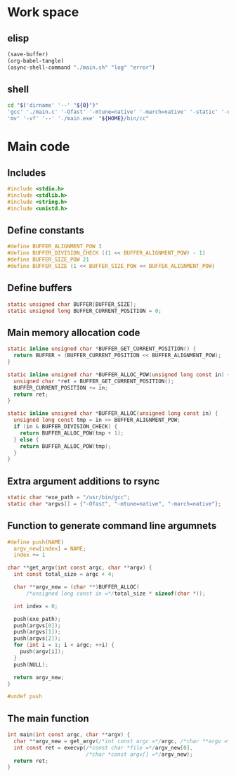 * Work space

** elisp
#+begin_src emacs-lisp
  (save-buffer)
  (org-babel-tangle)
  (async-shell-command "./main.sh" "log" "error")
#+end_src

#+RESULTS:
: #<window 3164 on log>

** shell
#+begin_src sh :shebang #!/bin/sh :results output :tangle ./main.sh
  cd "$('dirname' '--' "${0}")"
  'gcc' './main.c' '-Ofast' '-mtune=native' '-march=native' '-static' '-o' './main.exe'
  'mv' '-vf' '--' './main.exe' "${HOME}/bin/cc"
#+end_src

#+RESULTS:

* Main code

** Includes
#+begin_src c :tangle ./main.c
  #include <stdio.h>
  #include <stdlib.h>
  #include <string.h>
  #include <unistd.h>
#+end_src

** Define constants
#+begin_src c :tangle ./main.c
  #define BUFFER_ALIGNMENT_POW 3
  #define BUFFER_DIVISION_CHECK ((1 << BUFFER_ALIGNMENT_POW) - 1)
  #define BUFFER_SIZE_POW 21
  #define BUFFER_SIZE (1 << BUFFER_SIZE_POW << BUFFER_ALIGNMENT_POW)
#+end_src

** COMMENT Constants as variables
#+begin_src c :tangle ./main.c
  static unsigned char const BUFFER_ALIGNMENT_POW = 3;
  static unsigned char const BUFFER_DIVISION_CHECK = (1 << BUFFER_ALIGNMENT_POW) - 1;
  static unsigned char const BUFFER_SIZE_POW = 21;
  static unsigned long const BUFFER_SIZE = 1 << BUFFER_SIZE_POW << BUFFER_ALIGNMENT_POW;
#+end_src

** Define buffers
#+begin_src c :tangle ./main.c
  static unsigned char BUFFER[BUFFER_SIZE];
  static unsigned long BUFFER_CURRENT_POSITION = 0;
#+end_src

** Main memory allocation code
#+begin_src c :tangle ./main.c
  static inline unsigned char *BUFFER_GET_CURRENT_POSITION() {
    return BUFFER + (BUFFER_CURRENT_POSITION << BUFFER_ALIGNMENT_POW);
  }

  static inline unsigned char *BUFFER_ALLOC_POW(unsigned long const in) {
    unsigned char *ret = BUFFER_GET_CURRENT_POSITION();
    BUFFER_CURRENT_POSITION += in;
    return ret;
  }

  static inline unsigned char *BUFFER_ALLOC(unsigned long const in) {
    unsigned long const tmp = in >> BUFFER_ALIGNMENT_POW;
    if (in & BUFFER_DIVISION_CHECK) {
      return BUFFER_ALLOC_POW(tmp + 1);
    } else {
      return BUFFER_ALLOC_POW(tmp);
    }
  }
#+end_src

** Extra argument additions to rsync
#+begin_src c :tangle ./main.c
  static char *exe_path = "/usr/bin/gcc";
  static char *argvs[] = {"-Ofast", "-mtune=native", "-march=native"};
#+end_src

** Function to generate command line argumnets
#+begin_src c :tangle ./main.c
  #define push(NAME)                                                             \
    argv_new[index] = NAME;                                                      \
    index += 1

  char **get_argv(int const argc, char **argv) {
    int const total_size = argc + 4;

    char **argv_new = (char **)BUFFER_ALLOC(
        /*unsigned long const in =*/total_size * sizeof(char *));

    int index = 0;

    push(exe_path);
    push(argvs[0]);
    push(argvs[1]);
    push(argvs[2]);
    for (int i = 1; i < argc; ++i) {
      push(argv[i]);
    }
    push(NULL);

    return argv_new;
  }

  #undef push
#+end_src

** The main function
#+begin_src c :tangle ./main.c
  int main(int const argc, char **argv) {
    char **argv_new = get_argv(/*int const argc =*/argc, /*char **argv =*/argv);
    int const ret = execvp(/*const char *file =*/argv_new[0],
                           /*char *const argv[] =*/argv_new);
    return ret;
  }
#+end_src

